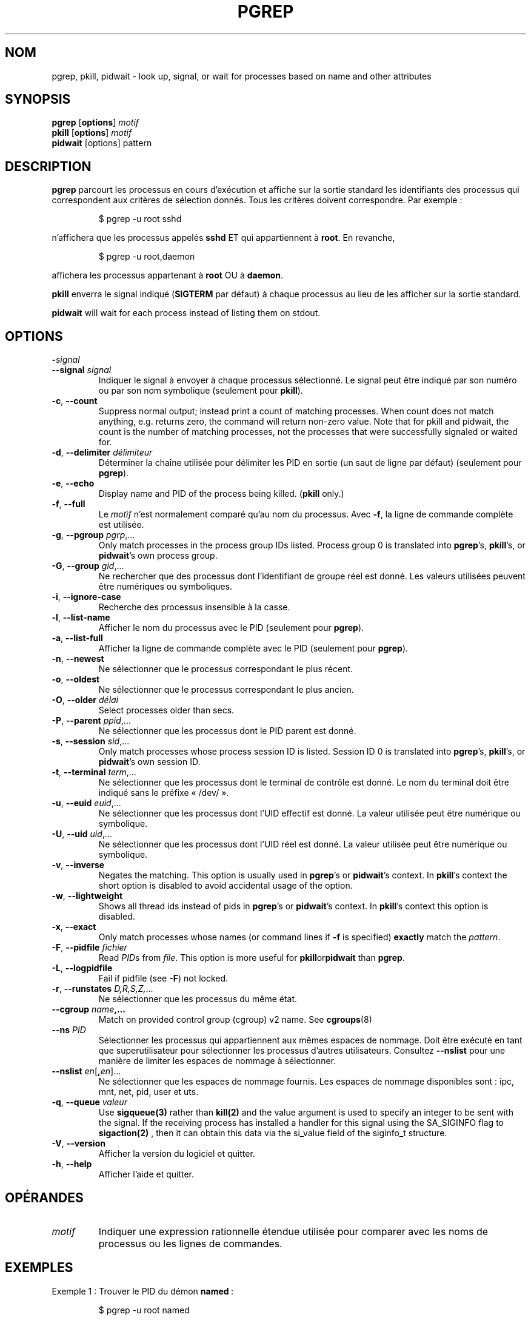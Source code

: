 .\"
.\" Copyright 2000 Kjetil Torgrim Homme
.\"           2017-2020 Craig Small
.\"
.\" This program is free software; you can redistribute it and/or modify
.\" it under the terms of the GNU General Public License as published by
.\" the Free Software Foundation; either version 2 of the License, or
.\" (at your option) any later version.
.\"
.\"*******************************************************************
.\"
.\" This file was generated with po4a. Translate the source file.
.\"
.\"*******************************************************************
.TH PGREP 1 2021\-12\-25 procps\-ng "Commandes de l'utilisateur"
.SH NOM
pgrep, pkill, pidwait \- look up, signal, or wait for processes based on name
and other attributes
.SH SYNOPSIS
\fBpgrep\fP [\fBoptions\fP] \fImotif\fP
.br
\fBpkill\fP [\fBoptions\fP] \fImotif\fP
.br
\fBpidwait\fP [options] pattern
.SH DESCRIPTION
\fBpgrep\fP parcourt les processus en cours d'exécution et affiche sur la
sortie standard les identifiants des processus qui correspondent aux
critères de sélection donnés. Tous les critères doivent correspondre. Par
exemple\ :
.IP
$ pgrep \-u root sshd
.PP
n'affichera que les processus appelés \fBsshd\fP ET qui appartiennent à
\fBroot\fP. En revanche,
.IP
$ pgrep \-u root,daemon
.PP
affichera les processus appartenant à \fBroot\fP OU à \fBdaemon\fP.
.PP
\fBpkill\fP enverra le signal indiqué (\fBSIGTERM\fP par défaut) à chaque
processus au lieu de les afficher sur la sortie standard.
.PP
\fBpidwait\fP will wait for each process instead of listing them on stdout.
.SH OPTIONS
.TP 
\fB\-\fP\fIsignal\fP
.TQ
\fB\-\-signal\fP \fIsignal\fP
Indiquer le signal à envoyer à chaque processus sélectionné. Le signal peut
être indiqué par son numéro ou par son nom symbolique (seulement pour
\fBpkill\fP).
.TP 
\fB\-c\fP, \fB\-\-count\fP
Suppress normal output; instead print a count of matching processes.  When
count does not match anything, e.g. returns zero, the command will return
non\-zero value. Note that for pkill and pidwait, the count is the number of
matching processes, not the processes that were successfully signaled or
waited for.
.TP 
\fB\-d\fP, \fB\-\-delimiter\fP \fIdélimiteur\fP
Déterminer la chaîne utilisée pour délimiter les PID en sortie (un saut de
ligne par défaut) (seulement pour \fBpgrep\fP).
.TP 
\fB\-e\fP, \fB\-\-echo\fP
Display name and PID of the process being killed.  (\fBpkill\fP only.)
.TP 
\fB\-f\fP, \fB\-\-full\fP
Le \fImotif\fP n'est normalement comparé qu'au nom du processus. Avec \fB\-f\fP, la
ligne de commande complète est utilisée.
.TP 
\fB\-g\fP, \fB\-\-pgroup\fP \fIpgrp\fP,...
Only match processes in the process group IDs listed.  Process group 0 is
translated into \fBpgrep\fP's, \fBpkill\fP's, or \fBpidwait\fP's own process group.
.TP 
\fB\-G\fP, \fB\-\-group\fP \fIgid\fP,...
Ne rechercher que des processus dont l'identifiant de groupe réel est
donné. Les valeurs utilisées peuvent être numériques ou symboliques.
.TP 
\fB\-i\fP, \fB\-\-ignore\-case\fP
Recherche des processus insensible à la casse.
.TP 
\fB\-l\fP, \fB\-\-list\-name\fP
Afficher le nom du processus avec le PID (seulement pour \fBpgrep\fP).
.TP 
\fB\-a\fP, \fB\-\-list\-full\fP
Afficher la ligne de commande complète avec le PID (seulement pour
\fBpgrep\fP).
.TP 
\fB\-n\fP, \fB\-\-newest\fP
Ne sélectionner que le processus correspondant le plus récent.
.TP 
\fB\-o\fP, \fB\-\-oldest\fP
Ne sélectionner que le processus correspondant le plus ancien.
.TP 
\fB\-O\fP, \fB\-\-older\fP \fIdélai\fP
Select processes older than secs.
.TP 
\fB\-P\fP, \fB\-\-parent\fP \fIppid\fP,...
Ne sélectionner que les processus dont le PID parent est donné.
.TP 
\fB\-s\fP, \fB\-\-session\fP \fIsid\fP,...
Only match processes whose process session ID is listed.  Session ID 0 is
translated into \fBpgrep\fP's, \fBpkill\fP's, or \fBpidwait\fP's own session ID.
.TP 
\fB\-t\fP, \fB\-\-terminal\fP \fIterm\fP,...
Ne sélectionner que les processus dont le terminal de contrôle est donné. Le
nom du terminal doit être indiqué sans le préfixe «\ /dev/\ ».
.TP 
\fB\-u\fP, \fB\-\-euid\fP \fIeuid\fP,...
Ne sélectionner que les processus dont l'UID effectif est donné. La valeur
utilisée peut être numérique ou symbolique.
.TP 
\fB\-U\fP, \fB\-\-uid\fP \fIuid\fP,...
Ne sélectionner que les processus dont l'UID réel est donné. La valeur
utilisée peut être numérique ou symbolique.
.TP 
\fB\-v\fP, \fB\-\-inverse\fP
Negates the matching.  This option is usually used in \fBpgrep\fP's or
\fBpidwait\fP's context.  In \fBpkill\fP's context the short option is disabled to
avoid accidental usage of the option.
.TP 
\fB\-w\fP, \fB\-\-lightweight\fP
Shows all thread ids instead of pids in \fBpgrep\fP's or \fBpidwait\fP's context.
In \fBpkill\fP's context this option is disabled.
.TP 
\fB\-x\fP, \fB\-\-exact\fP
Only match processes whose names (or command lines if \fB\-f\fP is specified)
\fBexactly\fP match the \fIpattern\fP.
.TP 
\fB\-F\fP, \fB\-\-pidfile\fP \fIfichier\fP
Read \fIPID\fPs from \fIfile\fP.  This option is more useful for
\fBpkill\fPor\fBpidwait\fP than \fBpgrep\fP.
.TP 
\fB\-L\fP, \fB\-\-logpidfile\fP
Fail if pidfile (see \fB\-F\fP) not locked.
.TP 
\fB\-r\fP, \fB\-\-runstates\fP \fID,R,S,Z,\fP...
Ne sélectionner que les processus du même état.
.TP 
\fB\-\-cgroup \fP\fIname\fP\fB,...\fP
Match on provided control group (cgroup) v2 name. See \fBcgroups\fP(8)
.TP 
\fB\-\-ns\fP \fIPID\fP
Sélectionner les processus qui appartiennent aux mêmes espaces de
nommage. Doit être exécuté en tant que superutilisateur pour sélectionner
les processus d’autres utilisateurs. Consultez \fB\-\-nslist\fP pour une manière
de limiter les espaces de nommage à sélectionner.
.TP 
\fB\-\-nslist\fP \fIen\fP[\fB,\fP\fIen\fP]...
Ne sélectionner que les espaces de nommage fournis. Les espaces de nommage
disponibles sont\ : ipc, mnt, net, pid, user et uts.
.TP 
\fB\-q\fP, \fB\-\-queue \fP\fIvaleur\fP
Use \fBsigqueue(3)\fP rather than \fBkill(2)\fP and the value argument is used to
specify an integer to be sent with the signal. If the receiving process has
installed a handler for this signal using the SA_SIGINFO flag to
\fBsigaction(2)\fP , then it can obtain this data via the si_value field of the
siginfo_t structure.
.TP 
\fB\-V\fP, \fB\-\-version\fP
Afficher la version du logiciel et quitter.
.TP 
\fB\-h\fP, \fB\-\-help\fP
Afficher l'aide et quitter.
.PD
.SH OPÉRANDES
.TP 
\fImotif\fP
Indiquer une expression rationnelle étendue utilisée pour comparer avec les
noms de processus ou les lignes de commandes.
.SH EXEMPLES
Exemple\ 1\ : Trouver le PID du démon \fBnamed\fP\ :
.IP
$ pgrep \-u root named
.PP
Exemple 2\ : Faire relire son fichier de configuration par \fBsyslog\fP\ :
.IP
$ pkill \-HUP syslogd
.PP
Exemple 3\ : Donner des informations détaillées sur tous les processus
\fBxterm\fP\ :
.IP
$ ps \-fp $(pgrep \-d, \-x xterm)
.PP
Exemple 4\ : Réduire la priorité de tous les processus \fBchrome\fP\ :
.IP
$ renice +4 $(pgrep chrome)
.SH "CODES DE RETOUR"
.PD 0
.TP 
0
One or more processes matched the criteria. For pkill and pidwait, one or
more processes must also have been successfully signalled or waited for.
.TP 
1
Aucun processus correspondant ou aucun signalé.
.TP 
2
Erreur de syntaxe dans la ligne de commande.
.TP 
3
Erreur fatale, par exemple plus de mémoire disponible.
.PD
.SH NOTES
The process name used for matching is limited to the 15 characters present
in the output of /proc/\fIpid\fP/stat.  Use the \fB\-f\fP option to match against
the complete command line, /proc/\fIpid\fP/cmdline. Threads may not have the
same process name as the parent process but will have the same command line.
.PP
The running \fBpgrep\fP, \fBpkill\fP, or \fBpidwait\fP process will never report
itself as a match.
.PP
The \fB\-O \-\-older\fP option will silently fail if /proc is mounted with the
\fIsubset=pid\fP option.
.SH BOGUES
Les options \fB\-n\fP, \fB\-o\fP et \fB\-v\fP ne peuvent pas être utilisées en même
temps. Signalez\-le si vous en avez besoin.
.PP
Les processus zombies sont affichés.

.SH "VOIR AUSSI"
\fBps\fP(1), \fBregex\fP(7), \fBsignal\fP(7), \fBsigqueue\fP(3), \fBkillall\fP(1),
\fBskill\fP(1), \fBkill\fP(1), \fBkill\fP(2), \fBcgroups\fP(8)
.SH AUTEUR
Kjetil Torgrim Homme <\fIkjetilho@ifi.uio.no\fP>
.SH BOGUES
Signalez les bogues à <\fIprocps@freelists.org\fP>
